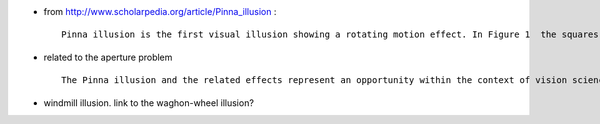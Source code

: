 .. title: Pinna illusion
.. slug: 2010-08-05-Pinna-illusion
.. date: 2010-08-05 13:36:57
.. type: text
.. tags: sciblog

-  from
   `http://www.scholarpedia.org/article/Pinna_illusion <http://www.scholarpedia.org/article/Pinna_illusion>`__
   :

   ::

       Pinna illusion is the first visual illusion showing a rotating motion effect. In Figure 1  the squares, delineated by two white and two black edges each, are grouped by proximity in two concentric rings. All the squares have the same width, length, and orientation in relation to the center of their circular arrangements. The two rings differ only in the relative position of their narrow black and white edges forming the vertexes. More precisely, the two rings show reversal of the vertex orientation and, consequently, opposite inclination of the virtual or implicit diagonal orientation polarity obtained by joining the two vertexes where black and white lines meet (Pinna, 1990; Pinna & Brelstaff, 2000).

.. TEASER_END


-  related to the aperture problem

   ::

       The Pinna illusion and the related effects represent an opportunity within the context of vision science and cognitive neuroscience  (Gazzaniga, 2004; Purves & Lotto, 2003). If the task of a sensory system is to provide a faithful representation of biologically relevant events in the external world, the previous phenomena show that visual perception  contrives, through complex neural computations, to create informative and efficient representations of the external environment. These representations are at the same time simpler and richer than the raw signals transduced by receptors. They are simpler because they simplify the enormous quantity of raw measurement information submitted to the central nervous system (see Section 2). They are richer because they contain properties of events and objects abstracted from the primitive sensory signals (see Sections 3 and 4). Therefore, the first opportunity suggested by the previous effects concerns the basic encoding of the features of the stimuli, i.e. the nature and meanings of the signals carried by single neurons, the maps and areas where they operate (see Section 2) and the pattern of motion of objects, surfaces, and edges in a visual scene due to the relative motion between an observer and the scene (optical flow, Gibson, 1979). Furthermore, they are good tests to understand the perceptual context within which a specific element is perceived, namely “what is ‘figure and what is ‘background”, “how separated elements of a visual event are combined and organized in a sensory representation” (see Section 4).

-  windmill illusion. link to the waghon-wheel illusion?
